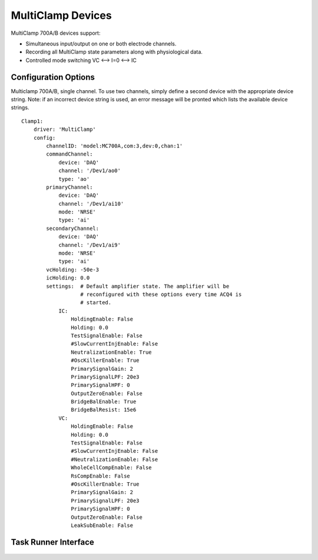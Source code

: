 .. _userDevicesMultiClamp:

MultiClamp Devices
==================

MultiClamp 700A/B devices support:
    
* Simultaneous input/output on one or both electrode channels.
* Recording all MultiClamp state parameters along with physiological data.
* Controlled mode switching VC <--> I=0 <--> IC



Configuration Options
---------------------

Multiclamp 700A/B, single channel. 
To use two channels, simply define a second device with the appropriate 
device string. Note: if an incorrect device string is used, an error message
will be pronted which lists the available device strings.

::

    Clamp1:
        driver: 'MultiClamp'
        config:
            channelID: 'model:MC700A,com:3,dev:0,chan:1'
            commandChannel: 
                device: 'DAQ'
                channel: '/Dev1/ao0'
                type: 'ao'
            primaryChannel: 
                device: 'DAQ'
                channel: '/Dev1/ai10'
                mode: 'NRSE'
                type: 'ai'
            secondaryChannel: 
                device: 'DAQ'
                channel: '/Dev1/ai9'
                mode: 'NRSE'
                type: 'ai'
            vcHolding: -50e-3
            icHolding: 0.0
            settings:  # Default amplifier state. The amplifier will be 
                       # reconfigured with these options every time ACQ4 is 
                       # started. 
                IC:
                    HoldingEnable: False
                    Holding: 0.0
                    TestSignalEnable: False
                    #SlowCurrentInjEnable: False
                    NeutralizationEnable: True
                    #OscKillerEnable: True
                    PrimarySignalGain: 2
                    PrimarySignalLPF: 20e3
                    PrimarySignalHPF: 0
                    OutputZeroEnable: False
                    BridgeBalEnable: True
                    BridgeBalResist: 15e6
                VC:
                    HoldingEnable: False
                    Holding: 0.0
                    TestSignalEnable: False
                    #SlowCurrentInjEnable: False
                    #NeutralizationEnable: False
                    WholeCellCompEnable: False
                    RsCompEnable: False
                    #OscKillerEnable: True
                    PrimarySignalGain: 2
                    PrimarySignalLPF: 20e3
                    PrimarySignalHPF: 0
                    OutputZeroEnable: False
                    LeakSubEnable: False


..    Manager Interface
..    -----------------
..
..        .. figure:: images/Multiclamp_ManagerInterface.png
..

Task Runner Interface
---------------------

    .. figure:: images/Multiclamp_TaskInterface.png
